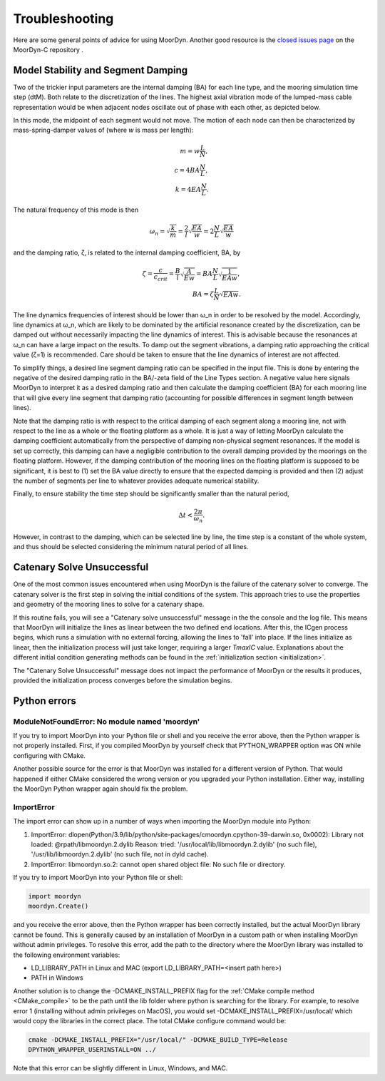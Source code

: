 Troubleshooting
===============
.. _troubleshooting:

Here are some general points of advice for using MoorDyn. Another good resource is the
`closed issues page <https://github.com/FloatingArrayDesign/MoorDyn/issues>`_ on the 
MoorDyn-C repository . 
   
Model Stability and Segment Damping
^^^^^^^^^^^^^^^^^^^^^^^^^^^^^^^^^^^

Two of the trickier input parameters are the internal damping (BA) for each line type, 
and the mooring simulation time step (dtM). Both relate to the discretization of the 
lines. The highest axial vibration mode of the lumped-mass cable representation would 
be when adjacent nodes oscillate out of phase with each other, as depicted below.
 
In this mode, the midpoint of each segment would not move.  The motion of each node can
then be characterized by mass-spring-damper values of (where *w* is mass per length):

.. math::

  m = w \frac{L}{N}, \\ c = 4 B A \frac{N}{L}, \\ k = 4 E A \frac{N}{L}.

The natural frequency of this mode is then

.. math::

  \omega_n = \sqrt{\frac{k}{m}} = \frac{2}{l} \sqrt{\frac{E A}{w}}=2 \frac{N}{L} \sqrt{\frac{E A}{w}}

and the damping ratio, ζ, is related to the internal damping coefficient, BA, by

.. math::

  \zeta =\frac{c}{c_{crit}} = \frac{B}{l} \sqrt{\frac{A}{E w}} = B A \frac{N}{L} \sqrt{\frac{1}{E A w}}, \\ B A= \zeta \frac{L}{N} \sqrt{E A w}.

The line dynamics frequencies of interest should be lower than ω_n in order to be 
resolved by the model. Accordingly, line dynamics at ω_n, which are likely to be 
dominated by the artificial resonance created by the discretization, can be damped out 
without necessarily impacting the line dynamics of interest. This is advisable because 
the resonances at ω_n can have a large impact on the results. To damp out the segment 
vibrations, a damping ratio approaching the critical value (ζ=1) is recommended. Care 
should be taken to ensure that the line dynamics of interest are not affected.

To simplify things, a desired line segment damping ratio can be specified in the input 
file.  This is done by entering the negative of the desired damping ratio in the BA/-zeta 
field of the Line Types section. A negative value here signals MoorDyn to interpret it as 
a desired damping ratio and then calculate the damping coefficient (BA) for each mooring 
line that will give every line segment that damping ratio (accounting for possible 
differences in segment length between lines).  

Note that the damping ratio is with respect to the critical damping of each segment along 
a mooring line, not with respect to the line as a whole or the floating platform as a 
whole. It is just a way of letting MoorDyn calculate the damping coefficient automatically 
from the perspective of damping non-physical segment resonances. If the model is set up 
correctly, this damping can have a negligible contribution to the overall damping provided by 
the moorings on the floating platform.  However, if the damping contribution of the mooring 
lines on the floating platform is supposed to be significant, it is best to (1) set the BA 
value directly to ensure that the expected damping is provided and then (2) adjust the number 
of segments per line to whatever provides adequate numerical stability.

Finally, to ensure stability the time step should be significantly smaller than
the natural period,

.. math::

  \Delta t < \frac{2 \pi}{\omega_n}.

However, in contrast to the damping, which can be selected line by line, the
time step is a constant of the whole system, and thus should be selected
considering the minimum natural period of all lines.

Catenary Solve Unsuccessful
^^^^^^^^^^^^^^^^^^^^^^^^^^^

One of the most common issues encountered when using MoorDyn is the failure of the 
catenary solver to converge. The catenary solver is the first step in solving the 
initial conditions of the system. This approach tries to use the properties and geometry 
of the mooring lines to solve for a catenary shape. 

If this routine fails, you will see a "Catenary solve unsuccessful" message in the
the console and the log file. This means that MoorDyn will initialize the lines
as linear between the two defined end locations. After this, the ICgen process begins,
which runs a simulation with no external forcing, allowing the lines to 'fall' into
place. If the lines initialize as linear, then the initialization process will just take
longer, requiring a larger `TmaxIC` value. Explanations about the different initial 
condition generating methods can be found in the :ref:`initialization section <initialization>`.

The "Catenary Solve Unsuccessful" message does not impact the performance of MoorDyn or 
the results it produces, provided the initialization process converges before the simulation 
begins.

Python errors
^^^^^^^^^^^^^

ModuleNotFoundError: No module named 'moordyn'
----------------------------------------------

If you try to import MoorDyn into your Python file or shell and you receive the error 
above, then the Python wrapper is not properly installed. First, if you compiled MoorDyn 
by yourself check that PYTHON_WRAPPER option was ON while configuring with CMake.

Another possible source for the error is that MoorDyn was installed for a
different version of Python. That would happened if either CMake considered the
wrong version or you upgraded your Python installation. Either way, installing
the MoorDyn Python wrapper again should fix the problem.

ImportError
-----------
The import error can show up in a number of ways when importing the MoorDyn module into 
Python:
 
1. ImportError: dlopen(Python/3.9/lib/python/site-packages/cmoordyn.cpython-39-darwin.so, 0x0002): Library not loaded: @rpath/libmoordyn.2.dylib
   Reason: tried: '/usr/local/lib/libmoordyn.2.dylib' (no such file), '/usr/lib/libmoordyn.2.dylib' (no such file, not in dyld cache).

2. ImportError: libmoordyn.so.2: cannot open shared object file: No such file or directory.

If you try to import MoorDyn into your Python file or shell:

.. code-block:: python

   import moordyn
   moordyn.Create()

and you receive the error above, then the Python wrapper has been correctly installed,
but the actual MoorDyn library cannot be found. This is generally caused by an
installation of MoorDyn in a custom path or when installing MoorDyn without admin 
privileges. To resolve this error, add the path to the directory where the MoorDyn 
library was installed to the following environment variables:

* LD_LIBRARY_PATH in Linux and MAC (export LD_LIBRARY_PATH=<insert path here>)
* PATH in Windows

Another solution is to change the -DCMAKE_INSTALL_PREFIX flag for the 
:ref:`CMake compile method <CMake_compile>` to be the path until the lib folder where 
python is searching for the library. For example, to resolve error 1 (installing without 
admin privileges on MacOS), you would set -DCMAKE_INSTALL_PREFIX=/usr/local/ which would 
copy the libraries in the correct place. The total CMake configure command would be: 

.. code-block:: none

 cmake -DCMAKE_INSTALL_PREFIX="/usr/local/" -DCMAKE_BUILD_TYPE=Release
 DPYTHON_WRAPPER_USERINSTALL=ON ../

Note that this error can be slightly different in Linux, Windows, and MAC.
